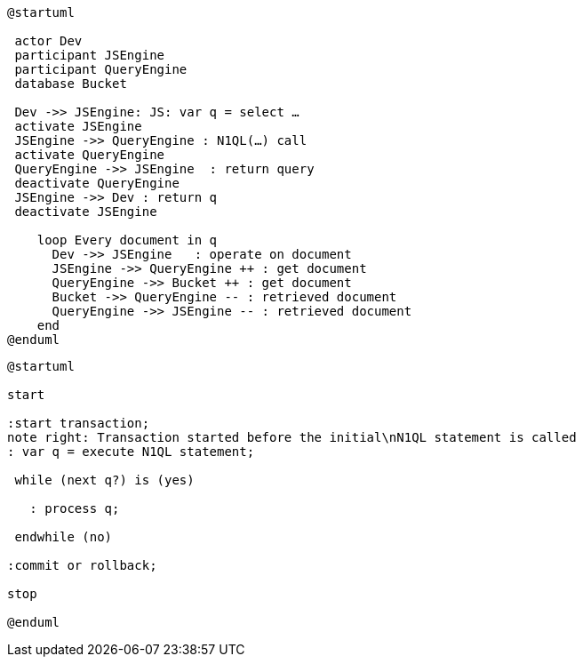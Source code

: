 ////
Contains the diagrams used in the JavasScript UDF section
////

// tag::inline-call-sequence[]
[plantuml, subs="attributes"]
....
@startuml
 
 actor Dev
 participant JSEngine
 participant QueryEngine
 database Bucket
 
 Dev ->> JSEngine: JS: var q = select …
 activate JSEngine
 JSEngine ->> QueryEngine : N1QL(…) call
 activate QueryEngine
 QueryEngine ->> JSEngine  : return query
 deactivate QueryEngine
 JSEngine ->> Dev : return q
 deactivate JSEngine

    loop Every document in q
      Dev ->> JSEngine   : operate on document
      JSEngine ->> QueryEngine ++ : get document
      QueryEngine ->> Bucket ++ : get document
      Bucket ->> QueryEngine -- : retrieved document
      QueryEngine ->> JSEngine -- : retrieved document
    end
@enduml
....
// end::inline-call-sequence[]

// tag::transactions-and-iterators[]
[plantuml, subs="attributes"]
....
@startuml

start

:start transaction;
note right: Transaction started before the initial\nN1QL statement is called
: var q = execute N1QL statement;
 
 while (next q?) is (yes)
 
   : process q;
   
 endwhile (no)
 
:commit or rollback;

stop

@enduml
....
// end::transactions-and-iterators[]